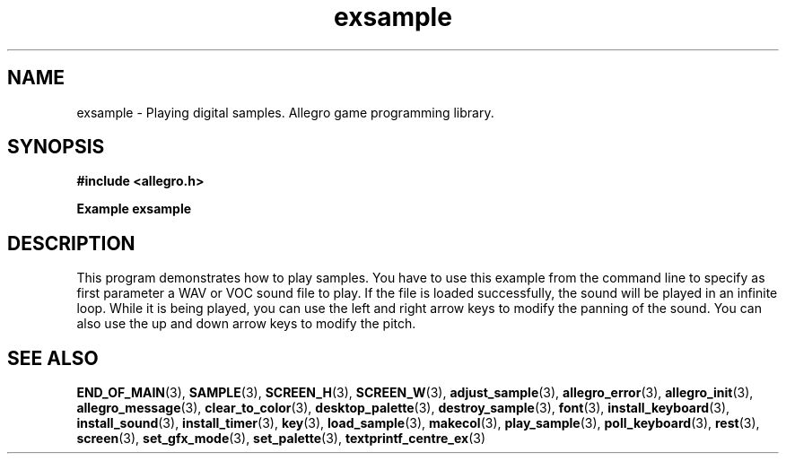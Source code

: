 .\" Generated by the Allegro makedoc utility
.TH exsample 3 "version 4.4.2" "Allegro" "Allegro manual"
.SH NAME
exsample \- Playing digital samples. Allegro game programming library.\&
.SH SYNOPSIS
.B #include <allegro.h>

.sp
.B Example exsample
.SH DESCRIPTION
This program demonstrates how to play samples. You have to
use this example from the command line to specify as first
parameter a WAV or VOC sound file to play. If the file is
loaded successfully, the sound will be played in an infinite
loop. While it is being played, you can use the left and right
arrow keys to modify the panning of the sound. You can also
use the up and down arrow keys to modify the pitch.

.SH SEE ALSO
.BR END_OF_MAIN (3),
.BR SAMPLE (3),
.BR SCREEN_H (3),
.BR SCREEN_W (3),
.BR adjust_sample (3),
.BR allegro_error (3),
.BR allegro_init (3),
.BR allegro_message (3),
.BR clear_to_color (3),
.BR desktop_palette (3),
.BR destroy_sample (3),
.BR font (3),
.BR install_keyboard (3),
.BR install_sound (3),
.BR install_timer (3),
.BR key (3),
.BR load_sample (3),
.BR makecol (3),
.BR play_sample (3),
.BR poll_keyboard (3),
.BR rest (3),
.BR screen (3),
.BR set_gfx_mode (3),
.BR set_palette (3),
.BR textprintf_centre_ex (3)
